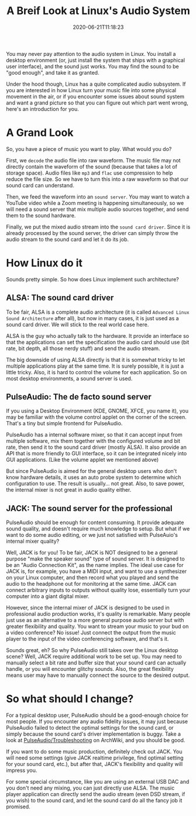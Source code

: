 #+STARTUP: indent
#+TITLE: A Breif Look at Linux's Audio System
#+DESCRIPTION: In case you wonder how Linux turn ones and zeros into shaky air.
#+DATE: 2020-06-21T11:18:23
#+TAGS[]: linux, audio
#+LICENSE: cc-sa
#+DRAFT: true

You may never pay attention to the audio system in Linux. You install a desktop environment (or, just install the system that ships with a graphical user interface), and the sound just works. You may find the sound to be "good enough", and take it as granted.

Under the hood though, Linux has a quite complicated audio subsystem. If you are interested in how Linux turn your music file into some physical movement in the air, or if you encounter some issues about sound system and want a grand picture so that you can figure out which part went wrong, here's an introduction for you.

* A Grand Look
So, you have a piece of music you want to play. What would you do?

First, we ~decode~ the audio file into raw waveform. The music file may not directly contain the waveform of the sound (because that takes a lot of storage space). Audio files like =mp3= and =flac= use compression to help reduce the file size. So we have to turn this into a raw waveform so that our sound card can understand.

Then, we feed the waveform into an ~sound server~. You may want to watch a YouTube video while a Zoom meeting is happening simultaneously, so we will need a sound server that mix multiple audio sources together, and send them to the sound hardware.

Finally, we put the mixed audio stream into the ~sound card driver~. Since it is already processed by the sound server, the driver can simply throw the audio stream to the sound card and let it do its job.

* How Linux do it
Sounds pretty simple. So how does Linux implement such architecture?

** ALSA: The sound card driver
To be fair, ALSA is a complete audio architecture (it is called =Advanced Linux Sound Architecture= after all), but now in many cases, it is just used as a sound card driver. We will stick to the real world case here.

ALSA is the guy who actually talk to the hardware. It provide an interface so that the applications can set the specification the audio card should use (bit rate, bit depth, all those nerdy stuff) and send the audio stream.

The big downside of using ALSA directly is that it is somewhat tricky to let multiple applications play at the same time. It is surely possible, it is just a little tricky. Also, it is hard to control the volume for each application. So on most desktop environments, a sound server is used.

** PulseAudio: The de facto sound server
If you using a Desktop Environment (KDE, GNOME, XFCE, you name it), you may be familiar with the volume control applet on the corner of the screen. That's a tiny but simple frontend for PulseAudio.

PulseAudio has a internal software mixer, so that it can accept input from multiple software, mix them together with the configured volume and bit rate, then send it to the sound card driver (mostly ALSA). It also provide an API that is more friendly to GUI interface, so it can be integrated nicely into GUI applications. (Like the volume applet we mentioned above)

But since PulseAudio is aimed for the general desktop users who don't know hardware details, it uses an auto probe system to determine which configuration to use. The result is usually... not great. Also, to save power, the internal mixer is not great in audio quality either.

** JACK: The sound server for the professional
PulseAudio should be enough for content consuming. It provide adequate sound quality, and doesn't require much knowledge to setup. But what if we want to do some audio editing, or we just not satisfied with PulseAuio's internal mixer quality?

Well, JACK is for you! To be fair, JACK is NOT designed to be a general purpose "make the speaker sound" type of sound server. It is designed to be an "Audio Connection Kit", as the name implies. The ideal use case for JACK is, for example, you have a MIDI input, and want to use a synthesizer on your Linux computer, and then record what you played and send the audio to the headphone out for monitoring at the same time. JACK can connect arbitrary inputs to outputs without quality lose, essentially turn your computer into a giant digital mixer.

However, since the internal mixer of JACK is designed to be used in professional audio production works, it's quality is remarkable. Many people just use as an alternative to a more general purpose audio server but with greater flexibility and quality. You want to stream your music to your bud on a video conference? No issue! Just connect the output from the music player to the input of the video conferencing software, and that's it.

Sounds great, eh? So why PulseAudio still takes over the Linux desktop scene? Well, JACK require additional work to be set up. You may need to manually select a bit rate and buffer size that your sound card can actually handle, or you will encounter glitchy sounds. Also, the great flexibility means user may have to manually connect the source to the desired output.
* So what should I change?
For a typical desktop user, PulseAudio should be a good-enough choice for most people. If you encounter any audio fidelity issues, it may just because PulseAudio failed to detect the optimal settings for the sound card, or simply because the sound card's driver implementation is buggy. Take a look at [[https://wiki.archlinux.org/index.php/PulseAudio/Troubleshooting#Audio_quality][PulseAudio/Troubleshooting]] on ArchWiki, and you should be good.

If you want to do some music production, definitely check out JACK. You will need some settings (give JACK realtime privilege, find optimal setting for your sound card, etc.), but after that, JACK's flexibility and quality will impress you.

For some special circumstance, like you are using an external USB DAC and you don't need any mixing, you can just directly use ALSA. The music player application can directly send the audio stream (even DSD stream, if you wish) to the sound card, and let the sound card do all the fancy job it promised.
